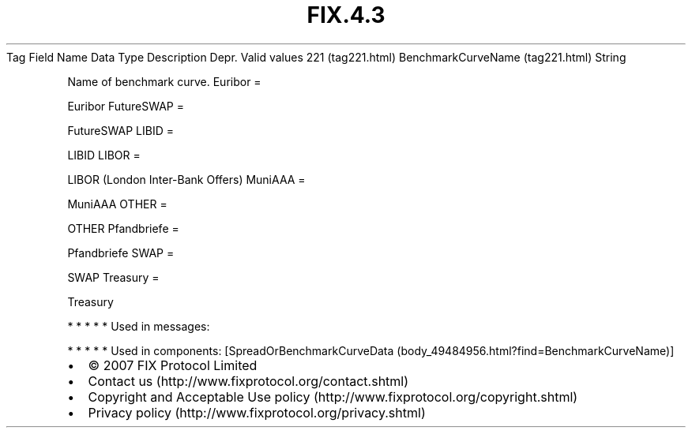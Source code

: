 .TH FIX.4.3 "" "" "Tag #221"
Tag
Field Name
Data Type
Description
Depr.
Valid values
221 (tag221.html)
BenchmarkCurveName (tag221.html)
String
.PP
Name of benchmark curve.
Euribor
=
.PP
Euribor
FutureSWAP
=
.PP
FutureSWAP
LIBID
=
.PP
LIBID
LIBOR
=
.PP
LIBOR (London Inter-Bank Offers)
MuniAAA
=
.PP
MuniAAA
OTHER
=
.PP
OTHER
Pfandbriefe
=
.PP
Pfandbriefe
SWAP
=
.PP
SWAP
Treasury
=
.PP
Treasury
.PP
   *   *   *   *   *
Used in messages:
.PP
   *   *   *   *   *
Used in components:
[SpreadOrBenchmarkCurveData (body_49484956.html?find=BenchmarkCurveName)]

.PD 0
.P
.PD

.PP
.PP
.IP \[bu] 2
© 2007 FIX Protocol Limited
.IP \[bu] 2
Contact us (http://www.fixprotocol.org/contact.shtml)
.IP \[bu] 2
Copyright and Acceptable Use policy (http://www.fixprotocol.org/copyright.shtml)
.IP \[bu] 2
Privacy policy (http://www.fixprotocol.org/privacy.shtml)
